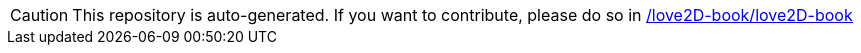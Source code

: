 [CAUTION]
This repository is auto-generated. If you want to contribute, please do so in https://github.com/love2D-book/love2D-book[/love2D-book/love2D-book]
